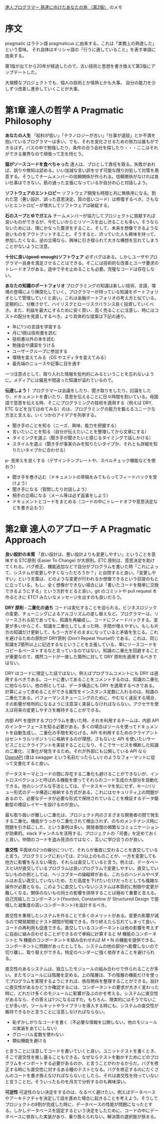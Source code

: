 [[https://www.ohmsha.co.jp/book/9784274226298/][達人プログラマー 熟達に向けたあなたの旅 （第2版）]] のメモ

* 序文

pragmatic はラテン語 pragmaticus に由来する。これは「実務上の熟達した」という意味。
それ自体はギリシャ語の「行うに適していること」を表す単語に由来する。

第1版が出てから20年が経過したので、古い技術と思想を書き換えて第2版にアップデートした。

大規模なプロジェクトでも、個人の技術とか情熱とかも大事。
自分の能力を少しずつ改善し進歩していくことが大事。

* 第1章 達人の哲学 A Pragmatic Philosophy

*あなたの人生*
「給料が低い」「テクノロジーが古い」「仕事が退屈」とか不満を抱いているプログラマーは多い。でも、それを変化させるための努力は誰もができるはず。バスの中で勉強したり、条件の合う会社を探したり・・・ここはそれができる業界なので頑張って志を持とう。

*猫がソースコードを食べちゃった*
達人は、プロとして責任を取る。失敗があれば、誤りや無知は認める。いい加減な言い訳をせず可能な限り対処して対策を用意する。そうしてチームメンバーの信頼関係が作られる。信頼関係がなければ良い仕事はできない。筋の通った主張になっているか自分の心と対話しよう。

*ソフトウェアのエントロピー*
ソフトウェア開発も時間と共に無秩序になる。割れた窓（悪い設計、誤った意思決定、質の低いコード）は修復するべき。さもないとエントロピーが増大してソフトウェアは破綻する。

*石のスープとゆでガエル*
チームメンバーが協力してプロジェクトに貢献すれば良いものができるが、今忙しいからとリソースを出し渋ることも多い。そうならないためには、理にかなった要求をすること。そして、未来を想像できるような良いものをアウトプットすること。そうすると、渋っていた人も興味を持って、参加したくなる。逆の立場なら、興味に引き摺られて大きな構想を忘れてしまうことがないように注意。

*十分に良い(good-enough)ソフトウェア*
必ずバグはある。しかしユーザやプログラマー自身を満足させることはできる。そこには技術的な改善とユーザ要求のトレードオフがある。途中で手を止めることも必要。完璧なコードは存在しない。

*あなたの知識のポートフォリオ*
プログラミングの知識は新しい技術、言語、環境の登場により陳腐化していく。プログラマーが持っている知識をポートフォリオとして管理していくと良い。これは金融ポートフォリオの考え方と似ている。定期的に、分散させて、ハイリスクとローリスクバランス良く投資していくべき。また、利益を最大にするために安く買い、高く売ることに注意し、時にはコストの配分を見直しするべき。より具体的な提案は下記の通り。

- 年に1つの言語を学習する
- 月に1冊は技術書を読む
- 技術書以外の本を読む
- 勉強会や講習をうける
- ユーザーグループに参加する
- 環境を変えてみる（OS やエディタを変えてみる）
- 最先端のニュースや記事に目を通す

一つ注意点として、取り入れた情報を批判的にみるということを忘れないように。メディアには偏見や間違った知識が溢れているので。

*伝達しよう！*
プログラマーは会議をしたり、聞き取りをしたり、討論をしたり、ドキュメントを書いたり、意思を伝えることに日々時間を割いている。母国語で意思を伝える時、そこにプログラミングの技術を適用する（例えば DRY, ETC などを当てはめてみる）のは、プログラミングの能力を鍛えるユニークな方法と言える。いくつかのアイデアを列挙する。

- 聞き手のことを知る（ニーズ、興味、能力を把握する）
- 言いたいことを知る（自分が伝えたいことを整理してから文章にする）
- タイミングを選ぶ（聞き手が聞きたいと感じるタイミングで話しかける）
- スタイルを選ぶ（聞き手が事実のみを知りたいタイプか、それとも詳細を知りたいタイプかに合わせる）
p- 見栄えを良くする（デザインテンプレートや、スペルチェック機能などを使おう）
- 聞き手を巻き込む（ドキュメントの草稿をみてもらってフィードバックを受けよう）
- 聞き手になる（質問したり対話しよう）
- 相手の立場になる（メール等は必ず返事をしよう）
- ドキュメントとコードをまとめる（コードの中にトレードオフや意思決定などを書き込もう）

* 第2章 達人のアプローチ A Pragmatic Approach

*良い設計の本質*
「良い設計は、悪い設計よりも変更しやすい」ということを意味する ETC原則 (Easier To Change) が大原則。ETC 原則は、意思決定を助けてくれる。バグ修正、機能追加などで自分がプログラムを書いた時「これによって、システムが変更しやすくなっただろうか？」と自問すると良い。「変更しやすい」という言葉は、どのような変更が行われるか想像できるという前提のもとに立っている。もし、全く想像ができない場合には「書いたコードを簡単に交換できるようにする」という方針をとると良い。git のコミットや pull request を作るときに ETC? みたいなメッセージを出すのも良いだろう。

*DRY 原則 - 二重化の過ち*
コードは変化することを迫られる。ビジネスロジックの変更、チューニングによるアルゴリズムの差し替えなど。プログラマーは、リリースされる前であっても、知識を再編成し、コードにフィードバックする。変更が多いからこそ、知識を二重化してしまった時、手間が増えやすい。もしも片方の知識だけ更新して、もう一方がそのままになっていると矛盾を生じる。これを避けるための原則が DRY原則 (Don't Repeat Yourself) である。これは、同じ知識を2箇所以上に記述するなということを主張している。単にソースコードをコピー＆ペーストするなと言っているのではない。知識の二重化を回避することが重要なので、偶然コードが一致した箇所に対して DRY 原則を適用するべきではない。

DRY はコードに限定した話ではない。例えばプログラムコメントにも DRY は適用するべきである。コードに書いてあることをコメントするのは、知識の二重化に他ならない。他の例としては、データ構造にも DRY を適用するべきである。計算によって求めることができる属性をインスタンス変数に入れるのは、知識の二重化である。パフォーマンスチューニングのために、やむなく違反する場合、その影響が局所的になるように注意深く実装しなければならない。アクセサを使えば将来の変更しやすさを維持することができる。

内部 API を提供するプログラムを書いた時、それを利用するチームは、内部 API のインターフェースを知る必要がある。多くの場合はツールを使ってドキュメントを自動生成し、二重化の手間を和らげる。API を利用するためのクライアントはセントラルリポジトリに格納するのが理想。さもないと API を使いたいサービスごとにクライアントを実装することになり、そこでサービスを横断した知識の二重化、三重化が発生するため。それが外部にも公開している API なら [[https://github.com/OAI/OpenAPI-Specification][OpenAPI]] (昔は swagger という名前だったらしい) のようなフォーマットに従って文書化すると良い。

データスキーマとコードの間に存在する二重化も避けることができないが、イントロスペクションと呼ばれる機能を使ってそれらのコード生成の大部分を自動化できる。他のシンプルな手法としては、データスキーマを気にせず、キー/バリュー形式のデータ構造に格納する方式がある。これにはセキュリティ上の問題があるので、必要なデータが必要な形式で保持されていることを検証するデータ駆動型の検証レイヤーを設けるのが良い。

最も取り扱いが難しい二重化は、プロジェクト内のさまざまな開発者の間で発生する二重化。機能がうっかり二重化されて検出されず、のちのメンテナンス時に問題を引き起こした、という事例は多い。開発者間の頻繁なコミュニケーションが効果的。slack チャンネルを活用する。プロジェクトの「司書」を定めておくと良い。仲間のコードを盗み見流のではなく、互いに学び合うのが良い。

*直交性*
平面状の2つの線分について、それらが垂直に交わることを直交していると言う。プログラミングにおいては、2つ以上のものことが、一方を変更しても他方に影響を与えない場合、それらは直交していると言う。例えば、データベースとUIが直交しているプログラムは良いプログラムで変更しやすい。直交していないものの例としては、ヘリコプターの操縦桿がある。これらのハンドルやペダルはお互い直交していないため、ただ高度を下げたいだけだったとしても複雑な操作が必要となる。このように直交していないシステムは本質的に制御や変更が難しくなる。関係のないもの同士の影響を排除することは極めて重要と言える。自己完結したコンポーネント(Yourdon, Constantine が Structured Design で提唱した凝集度の高いコンポーネント)を設計するべき。

直交性を重視したシステムを作ることで多くのメリットがある。変更の影響が減るので開発期間とテスト期間が短縮できる。作り終えたら忘れてしまって良い。コードの再利用も促進できる。直交しているコンポーネントは他の影響を考えずに自由に組み合わせることができるので単純に計算すると M 機能のコンポーネントと N 機能のコンポーネントを組み合わせれば M * N の機能を提供できる。コンポーネントに問題があったとしても、システムの他の部分へ影響しないので切り離し、取り替えができる。特定のベンダーに強く依存することを避けられる。

直交性のあるシステムは、独立したモジュールの組み合わせで作られることが多い。またモジュールには階層を定める。上の階層は、下の階層の機能だけを使ってプログラムを実現するようにすれば、依存関係を整理することができる。設計に直交性があるかどうか確認するには、コンポーネントの要求が大きく変わった時に、どれだけ多くのモジュールに影響が及ぶのかを考える。システムに直交性があるなら、その答えは1つになるはずだ。もちろん、現実的にはそうでないことが多いが。ツールキットやライブラリを導入する時にも、システムの直交性が維持できるかと言うことに注意しなければならない。

- 恥ずかしがりなコードを書く（不必要な情報を公開しない。他のモジュールの実装をあてにしない）
- グローバル変数を使わない
- 類似機能を避ける

と言うことに注意してコードを書いていくと良い。ユニットテストを書くとき、そこで直交性を推し量ることもできる。なぜならテストを動かすためにどのプログラムをインポートする必要があるのか、と言うことがわかるからだ。バグを修正する時にも直交性に対するある種のテストとなる。バグを修正するのにたくさんのコードを書き換えなければならないとしたら、それは直交性を持っていないと言うことだ。そういったものを月次で分析するのも興味深い。

*可逆性*
可逆性のない決定をするのは、なるべく避けたい。例えばデータベースやアーキテクチャを決定して話を進めた場合に起きることを考えよう。そうしてプロジェクトの8割が完成した時に、データベースの性能が問題になったとする。しかしデータベースを固定するという決定をしたために、コードの中にデータベースに依存した実装があり、乗り換えられない。解決策の選択肢が狭まる。

